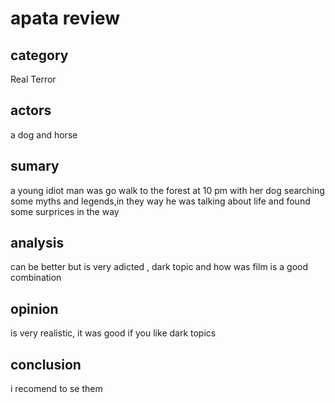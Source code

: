 * apata review
** category
Real Terror
** actors
a dog and horse
** sumary
a young idiot man was go walk to the forest at 10 pm  with her dog searching some myths and legends,in they way he was talking about life and found some surprices in the way
** analysis
can be better but is very adicted , dark topic and  how was film is a good combination
** opinion
is very realistic, it was good if you like dark topics
** conclusion
i recomend to se them 

